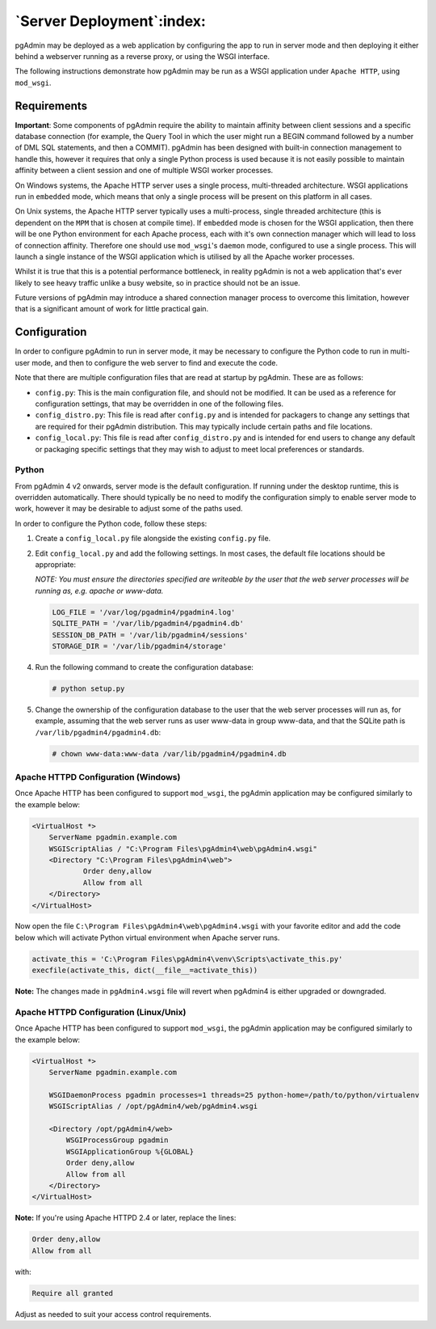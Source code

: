 .. _server_deployment:

**************************
`Server Deployment`:index:
**************************

pgAdmin may be deployed as a web application by configuring the app to run in
server mode and then deploying it either behind a webserver running as a reverse
proxy, or using the WSGI interface.

The following instructions demonstrate how pgAdmin may be run as a WSGI 
application under ``Apache HTTP``, using ``mod_wsgi``.

.. seealso:: For detailed instructions on building and configuring pgAdmin from
    scratch, please see the README file in the top level directory of the source code.
    For convenience, you can find the latest version of the file
    `here <https://git.postgresql.org/gitweb/?p=pgadmin4.git;a=blob_plain;f=README>`_,
    but be aware that this may differ from the version included with the source code
    for a specific version of pgAdmin.

Requirements
************

**Important**: Some components of pgAdmin require the ability to maintain affinity
between client sessions and a specific database connection (for example, the 
Query Tool in which the user might run a BEGIN command followed by a number of
DML SQL statements, and then a COMMIT). pgAdmin has been designed with built-in
connection management to handle this, however it requires that only a single
Python process is used because it is not easily possible to maintain affinity
between a client session and one of multiple WSGI worker processes.

On Windows systems, the Apache HTTP server uses a single process, multi-threaded
architecture. WSGI applications run in ``embedded`` mode, which means that only
a single process will be present on this platform in all cases.

On Unix systems, the Apache HTTP server typically uses a multi-process, single
threaded architecture (this is dependent on the ``MPM`` that is chosen at 
compile time). If ``embedded`` mode is chosen for the WSGI application, then
there will be one Python environment for each Apache process, each with it's own
connection manager which will lead to loss of connection affinity. Therefore
one should use ``mod_wsgi``'s ``daemon`` mode, configured to use a single
process. This will launch a single instance of the WSGI application which is 
utilised by all the Apache worker processes.

Whilst it is true that this is a potential performance bottleneck, in reality
pgAdmin is not a web application that's ever likely to see heavy traffic 
unlike a busy website, so in practice should not be an issue.

Future versions of pgAdmin may introduce a shared connection manager process to
overcome this limitation, however that is a significant amount of work for 
little practical gain.

Configuration
*************

In order to configure pgAdmin to run in server mode, it may be necessary to
configure the Python code to run in multi-user mode, and then to configure the
web server to find and execute the code.

Note that there are multiple configuration files that are read at startup by
pgAdmin. These are as follows:

* ``config.py``: This is the main configuration file, and should not be modified.
  It can be used as a reference for configuration settings, that may be overridden
  in one of the following files.

* ``config_distro.py``: This file is read after ``config.py`` and is intended for
  packagers to change any settings that are required for their pgAdmin distribution.
  This may typically include certain paths and file locations.

* ``config_local.py``: This file is read after ``config_distro.py`` and is intended
  for end users to change any default or packaging specific settings that they may
  wish to adjust to meet local preferences or standards.

Python
------

From pgAdmin 4 v2 onwards, server mode is the default configuration. If running under
the desktop runtime, this is overridden automatically. There should typically be no
need to modify the configuration simply to enable server mode to work, however it may
be desirable to adjust some of the paths used.

In order to configure the Python code, follow these steps:

1. Create a ``config_local.py`` file alongside the existing ``config.py`` file.

2. Edit ``config_local.py`` and add the following settings. In most cases, the default
   file locations should be appropriate:

   *NOTE: You must ensure the directories specified are writeable by
   the user that the web server processes will be running as, e.g. apache or www-data.*

   .. code-block:: python

       LOG_FILE = '/var/log/pgadmin4/pgadmin4.log'
       SQLITE_PATH = '/var/lib/pgadmin4/pgadmin4.db'
       SESSION_DB_PATH = '/var/lib/pgadmin4/sessions'
       STORAGE_DIR = '/var/lib/pgadmin4/storage'

4. Run the following command to create the configuration database:

   .. code-block:: bash

       # python setup.py

5. Change the ownership of the configuration database to the user that the web server
   processes will run as, for example, assuming that the web server runs as user
   www-data in group www-data, and that the SQLite path is ``/var/lib/pgadmin4/pgadmin4.db``:

   .. code-block:: bash

       # chown www-data:www-data /var/lib/pgadmin4/pgadmin4.db

Apache HTTPD Configuration (Windows)
------------------------------------

Once Apache HTTP has been configured to support ``mod_wsgi``, the pgAdmin
application may be configured similarly to the example below:

.. code-block:: apache

    <VirtualHost *>
        ServerName pgadmin.example.com
        WSGIScriptAlias / "C:\Program Files\pgAdmin4\web\pgAdmin4.wsgi"
        <Directory "C:\Program Files\pgAdmin4\web">
                Order deny,allow
                Allow from all
        </Directory>
    </VirtualHost>

Now open the file ``C:\Program Files\pgAdmin4\web\pgAdmin4.wsgi`` with your favorite editor and add the code
below which will activate Python virtual environment when Apache server runs.

.. code-block:: python

    activate_this = 'C:\Program Files\pgAdmin4\venv\Scripts\activate_this.py'
    execfile(activate_this, dict(__file__=activate_this))

**Note:** The changes made in ``pgAdmin4.wsgi`` file will revert when pgAdmin4 is either upgraded or downgraded.
    
Apache HTTPD Configuration (Linux/Unix)
---------------------------------------

Once Apache HTTP has been configured to support ``mod_wsgi``, the pgAdmin
application may be configured similarly to the example below:

.. code-block:: apache

    <VirtualHost *>
        ServerName pgadmin.example.com

        WSGIDaemonProcess pgadmin processes=1 threads=25 python-home=/path/to/python/virtualenv
        WSGIScriptAlias / /opt/pgAdmin4/web/pgAdmin4.wsgi

        <Directory /opt/pgAdmin4/web>
            WSGIProcessGroup pgadmin
            WSGIApplicationGroup %{GLOBAL}
            Order deny,allow
            Allow from all
        </Directory>
    </VirtualHost>

**Note:** If you're using Apache HTTPD 2.4 or later, replace the lines:

.. code-block:: apache

            Order deny,allow
            Allow from all

with:

.. code-block:: apache

            Require all granted

Adjust as needed to suit your access control requirements.
